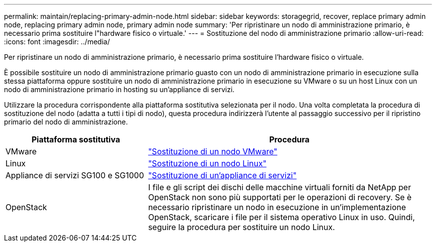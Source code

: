 ---
permalink: maintain/replacing-primary-admin-node.html 
sidebar: sidebar 
keywords: storagegrid, recover, replace primary admin node, replacing primary admin node, primary admin node 
summary: 'Per ripristinare un nodo di amministrazione primario, è necessario prima sostituire l"hardware fisico o virtuale.' 
---
= Sostituzione del nodo di amministrazione primario
:allow-uri-read: 
:icons: font
:imagesdir: ../media/


[role="lead"]
Per ripristinare un nodo di amministrazione primario, è necessario prima sostituire l'hardware fisico o virtuale.

È possibile sostituire un nodo di amministrazione primario guasto con un nodo di amministrazione primario in esecuzione sulla stessa piattaforma oppure sostituire un nodo di amministrazione primario in esecuzione su VMware o su un host Linux con un nodo di amministrazione primario in hosting su un'appliance di servizi.

Utilizzare la procedura corrispondente alla piattaforma sostitutiva selezionata per il nodo. Una volta completata la procedura di sostituzione del nodo (adatta a tutti i tipi di nodo), questa procedura indirizzerà l'utente al passaggio successivo per il ripristino primario del nodo di amministrazione.

[cols="1a,2a"]
|===
| Piattaforma sostitutiva | Procedura 


 a| 
VMware
 a| 
link:all-node-types-replacing-vmware-node.html["Sostituzione di un nodo VMware"]



 a| 
Linux
 a| 
link:all-node-types-replacing-linux-node.html["Sostituzione di un nodo Linux"]



 a| 
Appliance di servizi SG100 e SG1000
 a| 
link:replacing-failed-node-with-services-appliance.html["Sostituzione di un'appliance di servizi"]



 a| 
OpenStack
 a| 
I file e gli script dei dischi delle macchine virtuali forniti da NetApp per OpenStack non sono più supportati per le operazioni di recovery. Se è necessario ripristinare un nodo in esecuzione in un'implementazione OpenStack, scaricare i file per il sistema operativo Linux in uso. Quindi, seguire la procedura per sostituire un nodo Linux.

|===